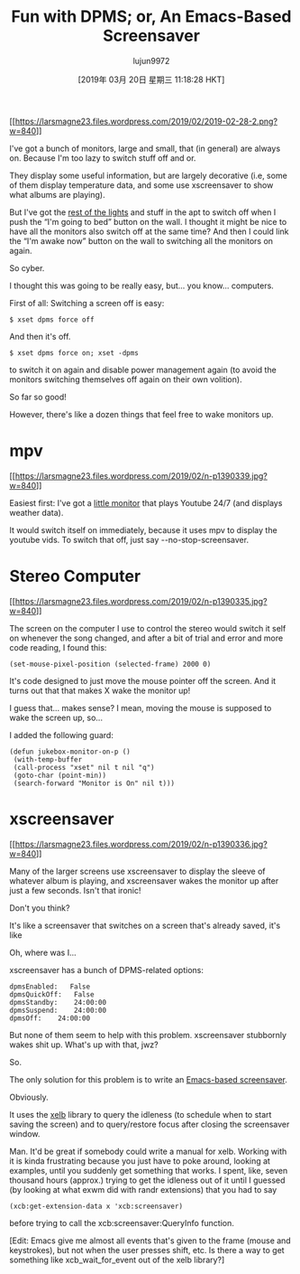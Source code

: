 #+TITLE: Fun with DPMS; or, An Emacs-Based Screensaver
#+URL: https://lars.ingebrigtsen.no/2019/02/28/fun-with-dpms-or-an-emacs-based-screensaver/
#+AUTHOR: lujun9972
#+TAGS: raw
#+DATE: [2019年 03月 20日 星期三 11:18:28 HKT]
#+LANGUAGE:  zh-CN
#+OPTIONS:  H:6 num:nil toc:t \n:nil ::t |:t ^:nil -:nil f:t *:t <:nil
[[https://larsmagne23.files.wordpress.com/2019/02/2019-02-28-2.png][[[https://larsmagne23.files.wordpress.com/2019/02/2019-02-28-2.png?w=840]]]]

I've got a bunch of monitors, large and small, that (in general) are always on. Because I'm too lazy to switch stuff off and or.

They display some useful information, but are largely decorative (i.e, some of them display temperature data, and some use xscreensaver to show what albums are playing).

But I've got the [[https://lars.ingebrigtsen.no/2011/01/09/emacs-home-automation/][rest of the lights]] and stuff in the apt to switch off when I push the “I'm going to bed” button on the wall. I thought it might be nice to have all the monitors also switch off at the same time? And then I could link the “I'm awake now” button on the wall to switching all the monitors on again.

So cyber.

I thought this was going to be really easy, but... you know... computers.

First of all: Switching a screen off is easy:

#+BEGIN_EXAMPLE
    $ xset dpms force off
#+END_EXAMPLE

And then it's off.

#+BEGIN_EXAMPLE
    $ xset dpms force on; xset -dpms
#+END_EXAMPLE

to switch it on again and disable power management again (to avoid the monitors switching themselves off again on their own volition).

So far so good!

However, there's like a dozen things that feel free to wake monitors up.

* mpv
   :PROPERTIES:
   :CUSTOM_ID: mpv
   :END:

[[https://larsmagne23.files.wordpress.com/2019/02/n-p1390339.jpg][[[https://larsmagne23.files.wordpress.com/2019/02/n-p1390339.jpg?w=840]]]]

Easiest first: I've got a [[https://lars.ingebrigtsen.no/2018/08/14/twiddling-youtube-or-i-mean-innovations-in-machine-learning/][little monitor]] that plays Youtube 24/7 (and displays weather data).

It would switch itself on immediately, because it uses mpv to display the youtube vids. To switch that off, just say --no-stop-screensaver.

* Stereo Computer
   :PROPERTIES:
   :CUSTOM_ID: stereo-computer
   :END:

[[https://larsmagne23.files.wordpress.com/2019/02/n-p1390335.jpg][[[https://larsmagne23.files.wordpress.com/2019/02/n-p1390335.jpg?w=840]]]]

The screen on the computer I use to control the stereo would switch it self on whenever the song changed, and after a bit of trial and error and more code reading, I found this:

#+BEGIN_EXAMPLE
    (set-mouse-pixel-position (selected-frame) 2000 0)
#+END_EXAMPLE

It's code designed to just move the mouse pointer off the screen. And it turns out that that makes X wake the monitor up!

I guess that... makes sense? I mean, moving the mouse is supposed to wake the screen up, so...

I added the following guard:

#+BEGIN_EXAMPLE
    (defun jukebox-monitor-on-p ()
     (with-temp-buffer
     (call-process "xset" nil t nil "q")
     (goto-char (point-min))
     (search-forward "Monitor is On" nil t)))
#+END_EXAMPLE

* xscreensaver
   :PROPERTIES:
   :CUSTOM_ID: xscreensaver
   :END:

[[https://larsmagne23.files.wordpress.com/2019/02/n-p1390336.jpg][[[https://larsmagne23.files.wordpress.com/2019/02/n-p1390336.jpg?w=840]]]]

Many of the larger screens use xscreensaver to display the sleeve of whatever album is playing, and xscreensaver wakes the monitor up after just a few seconds. Isn't that ironic!

Don't you think?

It's like a screensaver that switches on a screen that's already saved, it's like

Oh, where was I...

xscreensaver has a bunch of DPMS-related options:

#+BEGIN_EXAMPLE
    dpmsEnabled:   False
    dpmsQuickOff:   False
    dpmsStandby:    24:00:00
    dpmsSuspend:    24:00:00
    dpmsOff:    24:00:00
#+END_EXAMPLE

But none of them seem to help with this problem. xscreensaver stubbornly wakes shit up. What's up with that, jwz?

So.

The only solution for this problem is to write an [[https://github.com/larsmagne/screensaver.el][Emacs-based screensaver]].

Obviously.

It uses the [[https://github.com/ch11ng/xelb][xelb]] library to query the idleness (to schedule when to start saving the screen) and to query/restore focus after closing the screensaver window.

Man. It'd be great if somebody could write a manual for xelb. Working with it is kinda frustrating because you just have to poke around, looking at examples, until you suddenly get something that works. I spent, like, seven thousand hours (approx.) trying to get the idleness out of it until I guessed (by looking at what exwm did with randr extensions) that you had to say

#+BEGIN_EXAMPLE
    (xcb:get-extension-data x 'xcb:screensaver)
#+END_EXAMPLE

before trying to call the xcb:screensaver:QueryInfo function.

[Edit: Emacs give me almost all events that's given to the frame (mouse and keystrokes), but not when the user presses shift, etc. Is there a way to get something like xcb_wait_for_event out of the xelb library?]

